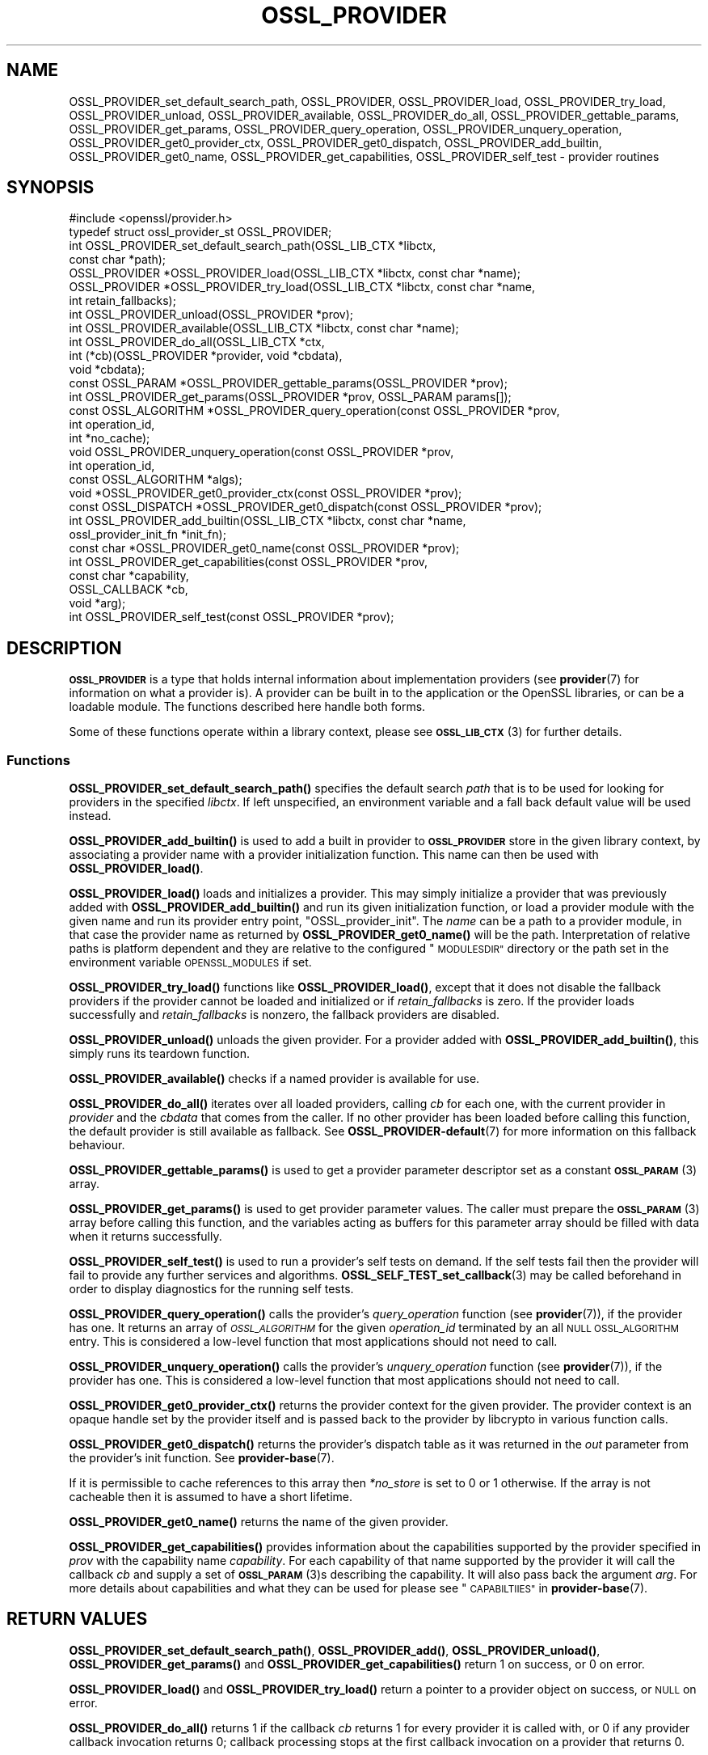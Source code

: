 .\" Automatically generated by Pod::Man 4.14 (Pod::Simple 3.42)
.\"
.\" Standard preamble:
.\" ========================================================================
.de Sp \" Vertical space (when we can't use .PP)
.if t .sp .5v
.if n .sp
..
.de Vb \" Begin verbatim text
.ft CW
.nf
.ne \\$1
..
.de Ve \" End verbatim text
.ft R
.fi
..
.\" Set up some character translations and predefined strings.  \*(-- will
.\" give an unbreakable dash, \*(PI will give pi, \*(L" will give a left
.\" double quote, and \*(R" will give a right double quote.  \*(C+ will
.\" give a nicer C++.  Capital omega is used to do unbreakable dashes and
.\" therefore won't be available.  \*(C` and \*(C' expand to `' in nroff,
.\" nothing in troff, for use with C<>.
.tr \(*W-
.ds C+ C\v'-.1v'\h'-1p'\s-2+\h'-1p'+\s0\v'.1v'\h'-1p'
.ie n \{\
.    ds -- \(*W-
.    ds PI pi
.    if (\n(.H=4u)&(1m=24u) .ds -- \(*W\h'-12u'\(*W\h'-12u'-\" diablo 10 pitch
.    if (\n(.H=4u)&(1m=20u) .ds -- \(*W\h'-12u'\(*W\h'-8u'-\"  diablo 12 pitch
.    ds L" ""
.    ds R" ""
.    ds C` ""
.    ds C' ""
'br\}
.el\{\
.    ds -- \|\(em\|
.    ds PI \(*p
.    ds L" ``
.    ds R" ''
.    ds C`
.    ds C'
'br\}
.\"
.\" Escape single quotes in literal strings from groff's Unicode transform.
.ie \n(.g .ds Aq \(aq
.el       .ds Aq '
.\"
.\" If the F register is >0, we'll generate index entries on stderr for
.\" titles (.TH), headers (.SH), subsections (.SS), items (.Ip), and index
.\" entries marked with X<> in POD.  Of course, you'll have to process the
.\" output yourself in some meaningful fashion.
.\"
.\" Avoid warning from groff about undefined register 'F'.
.de IX
..
.nr rF 0
.if \n(.g .if rF .nr rF 1
.if (\n(rF:(\n(.g==0)) \{\
.    if \nF \{\
.        de IX
.        tm Index:\\$1\t\\n%\t"\\$2"
..
.        if !\nF==2 \{\
.            nr % 0
.            nr F 2
.        \}
.    \}
.\}
.rr rF
.\"
.\" Accent mark definitions (@(#)ms.acc 1.5 88/02/08 SMI; from UCB 4.2).
.\" Fear.  Run.  Save yourself.  No user-serviceable parts.
.    \" fudge factors for nroff and troff
.if n \{\
.    ds #H 0
.    ds #V .8m
.    ds #F .3m
.    ds #[ \f1
.    ds #] \fP
.\}
.if t \{\
.    ds #H ((1u-(\\\\n(.fu%2u))*.13m)
.    ds #V .6m
.    ds #F 0
.    ds #[ \&
.    ds #] \&
.\}
.    \" simple accents for nroff and troff
.if n \{\
.    ds ' \&
.    ds ` \&
.    ds ^ \&
.    ds , \&
.    ds ~ ~
.    ds /
.\}
.if t \{\
.    ds ' \\k:\h'-(\\n(.wu*8/10-\*(#H)'\'\h"|\\n:u"
.    ds ` \\k:\h'-(\\n(.wu*8/10-\*(#H)'\`\h'|\\n:u'
.    ds ^ \\k:\h'-(\\n(.wu*10/11-\*(#H)'^\h'|\\n:u'
.    ds , \\k:\h'-(\\n(.wu*8/10)',\h'|\\n:u'
.    ds ~ \\k:\h'-(\\n(.wu-\*(#H-.1m)'~\h'|\\n:u'
.    ds / \\k:\h'-(\\n(.wu*8/10-\*(#H)'\z\(sl\h'|\\n:u'
.\}
.    \" troff and (daisy-wheel) nroff accents
.ds : \\k:\h'-(\\n(.wu*8/10-\*(#H+.1m+\*(#F)'\v'-\*(#V'\z.\h'.2m+\*(#F'.\h'|\\n:u'\v'\*(#V'
.ds 8 \h'\*(#H'\(*b\h'-\*(#H'
.ds o \\k:\h'-(\\n(.wu+\w'\(de'u-\*(#H)/2u'\v'-.3n'\*(#[\z\(de\v'.3n'\h'|\\n:u'\*(#]
.ds d- \h'\*(#H'\(pd\h'-\w'~'u'\v'-.25m'\f2\(hy\fP\v'.25m'\h'-\*(#H'
.ds D- D\\k:\h'-\w'D'u'\v'-.11m'\z\(hy\v'.11m'\h'|\\n:u'
.ds th \*(#[\v'.3m'\s+1I\s-1\v'-.3m'\h'-(\w'I'u*2/3)'\s-1o\s+1\*(#]
.ds Th \*(#[\s+2I\s-2\h'-\w'I'u*3/5'\v'-.3m'o\v'.3m'\*(#]
.ds ae a\h'-(\w'a'u*4/10)'e
.ds Ae A\h'-(\w'A'u*4/10)'E
.    \" corrections for vroff
.if v .ds ~ \\k:\h'-(\\n(.wu*9/10-\*(#H)'\s-2\u~\d\s+2\h'|\\n:u'
.if v .ds ^ \\k:\h'-(\\n(.wu*10/11-\*(#H)'\v'-.4m'^\v'.4m'\h'|\\n:u'
.    \" for low resolution devices (crt and lpr)
.if \n(.H>23 .if \n(.V>19 \
\{\
.    ds : e
.    ds 8 ss
.    ds o a
.    ds d- d\h'-1'\(ga
.    ds D- D\h'-1'\(hy
.    ds th \o'bp'
.    ds Th \o'LP'
.    ds ae ae
.    ds Ae AE
.\}
.rm #[ #] #H #V #F C
.\" ========================================================================
.\"
.IX Title "OSSL_PROVIDER 3ossl"
.TH OSSL_PROVIDER 3ossl "2023-02-07" "3.0.8" "OpenSSL"
.\" For nroff, turn off justification.  Always turn off hyphenation; it makes
.\" way too many mistakes in technical documents.
.if n .ad l
.nh
.SH "NAME"
OSSL_PROVIDER_set_default_search_path,
OSSL_PROVIDER, OSSL_PROVIDER_load, OSSL_PROVIDER_try_load, OSSL_PROVIDER_unload,
OSSL_PROVIDER_available, OSSL_PROVIDER_do_all,
OSSL_PROVIDER_gettable_params, OSSL_PROVIDER_get_params,
OSSL_PROVIDER_query_operation, OSSL_PROVIDER_unquery_operation,
OSSL_PROVIDER_get0_provider_ctx, OSSL_PROVIDER_get0_dispatch,
OSSL_PROVIDER_add_builtin, OSSL_PROVIDER_get0_name, OSSL_PROVIDER_get_capabilities,
OSSL_PROVIDER_self_test
\&\- provider routines
.SH "SYNOPSIS"
.IX Header "SYNOPSIS"
.Vb 1
\& #include <openssl/provider.h>
\&
\& typedef struct ossl_provider_st OSSL_PROVIDER;
\&
\& int OSSL_PROVIDER_set_default_search_path(OSSL_LIB_CTX *libctx,
\&                                           const char *path);
\&
\& OSSL_PROVIDER *OSSL_PROVIDER_load(OSSL_LIB_CTX *libctx, const char *name);
\& OSSL_PROVIDER *OSSL_PROVIDER_try_load(OSSL_LIB_CTX *libctx, const char *name,
\&                                       int retain_fallbacks);
\& int OSSL_PROVIDER_unload(OSSL_PROVIDER *prov);
\& int OSSL_PROVIDER_available(OSSL_LIB_CTX *libctx, const char *name);
\& int OSSL_PROVIDER_do_all(OSSL_LIB_CTX *ctx,
\&                          int (*cb)(OSSL_PROVIDER *provider, void *cbdata),
\&                          void *cbdata);
\&
\& const OSSL_PARAM *OSSL_PROVIDER_gettable_params(OSSL_PROVIDER *prov);
\& int OSSL_PROVIDER_get_params(OSSL_PROVIDER *prov, OSSL_PARAM params[]);
\&
\& const OSSL_ALGORITHM *OSSL_PROVIDER_query_operation(const OSSL_PROVIDER *prov,
\&                                                     int operation_id,
\&                                                     int *no_cache);
\& void OSSL_PROVIDER_unquery_operation(const OSSL_PROVIDER *prov,
\&                                      int operation_id,
\&                                      const OSSL_ALGORITHM *algs);
\& void *OSSL_PROVIDER_get0_provider_ctx(const OSSL_PROVIDER *prov);
\& const OSSL_DISPATCH *OSSL_PROVIDER_get0_dispatch(const OSSL_PROVIDER *prov);
\&
\& int OSSL_PROVIDER_add_builtin(OSSL_LIB_CTX *libctx, const char *name,
\&                               ossl_provider_init_fn *init_fn);
\&
\& const char *OSSL_PROVIDER_get0_name(const OSSL_PROVIDER *prov);
\&
\& int OSSL_PROVIDER_get_capabilities(const OSSL_PROVIDER *prov,
\&                                    const char *capability,
\&                                    OSSL_CALLBACK *cb,
\&                                    void *arg);
\& int OSSL_PROVIDER_self_test(const OSSL_PROVIDER *prov);
.Ve
.SH "DESCRIPTION"
.IX Header "DESCRIPTION"
\&\fB\s-1OSSL_PROVIDER\s0\fR is a type that holds internal information about
implementation providers (see \fBprovider\fR\|(7) for information on what a
provider is).
A provider can be built in to the application or the OpenSSL
libraries, or can be a loadable module.
The functions described here handle both forms.
.PP
Some of these functions operate within a library context, please see
\&\s-1\fBOSSL_LIB_CTX\s0\fR\|(3) for further details.
.SS "Functions"
.IX Subsection "Functions"
\&\fBOSSL_PROVIDER_set_default_search_path()\fR specifies the default search \fIpath\fR
that is to be used for looking for providers in the specified \fIlibctx\fR.
If left unspecified, an environment variable and a fall back default value will
be used instead.
.PP
\&\fBOSSL_PROVIDER_add_builtin()\fR is used to add a built in provider to
\&\fB\s-1OSSL_PROVIDER\s0\fR store in the given library context, by associating a
provider name with a provider initialization function.
This name can then be used with \fBOSSL_PROVIDER_load()\fR.
.PP
\&\fBOSSL_PROVIDER_load()\fR loads and initializes a provider.
This may simply initialize a provider that was previously added with
\&\fBOSSL_PROVIDER_add_builtin()\fR and run its given initialization function,
or load a provider module with the given name and run its provider
entry point, \f(CW\*(C`OSSL_provider_init\*(C'\fR. The \fIname\fR can be a path
to a provider module, in that case the provider name as returned
by \fBOSSL_PROVIDER_get0_name()\fR will be the path. Interpretation
of relative paths is platform dependent and they are relative
to the configured \*(L"\s-1MODULESDIR\*(R"\s0 directory or the path set in
the environment variable \s-1OPENSSL_MODULES\s0 if set.
.PP
\&\fBOSSL_PROVIDER_try_load()\fR functions like \fBOSSL_PROVIDER_load()\fR, except that
it does not disable the fallback providers if the provider cannot be
loaded and initialized or if \fIretain_fallbacks\fR is zero.
If the provider loads successfully and \fIretain_fallbacks\fR is nonzero, the
fallback providers are disabled.
.PP
\&\fBOSSL_PROVIDER_unload()\fR unloads the given provider.
For a provider added with \fBOSSL_PROVIDER_add_builtin()\fR, this simply
runs its teardown function.
.PP
\&\fBOSSL_PROVIDER_available()\fR checks if a named provider is available
for use.
.PP
\&\fBOSSL_PROVIDER_do_all()\fR iterates over all loaded providers, calling
\&\fIcb\fR for each one, with the current provider in \fIprovider\fR and the
\&\fIcbdata\fR that comes from the caller. If no other provider has been loaded
before calling this function, the default provider is still available as
fallback.
See \fBOSSL_PROVIDER\-default\fR\|(7) for more information on this fallback
behaviour.
.PP
\&\fBOSSL_PROVIDER_gettable_params()\fR is used to get a provider parameter
descriptor set as a constant \s-1\fBOSSL_PARAM\s0\fR\|(3) array.
.PP
\&\fBOSSL_PROVIDER_get_params()\fR is used to get provider parameter values.
The caller must prepare the \s-1\fBOSSL_PARAM\s0\fR\|(3) array before calling this
function, and the variables acting as buffers for this parameter array
should be filled with data when it returns successfully.
.PP
\&\fBOSSL_PROVIDER_self_test()\fR is used to run a provider's self tests on demand.
If the self tests fail then the provider will fail to provide any further
services and algorithms. \fBOSSL_SELF_TEST_set_callback\fR\|(3) may be called
beforehand in order to display diagnostics for the running self tests.
.PP
\&\fBOSSL_PROVIDER_query_operation()\fR calls the provider's \fIquery_operation\fR
function (see \fBprovider\fR\|(7)), if the provider has one. It returns an
array of \fI\s-1OSSL_ALGORITHM\s0\fR for the given \fIoperation_id\fR terminated by an all
\&\s-1NULL OSSL_ALGORITHM\s0 entry. This is considered a low-level function that most
applications should not need to call.
.PP
\&\fBOSSL_PROVIDER_unquery_operation()\fR calls the provider's \fIunquery_operation\fR
function (see \fBprovider\fR\|(7)), if the provider has one.  This is considered a
low-level function that most applications should not need to call.
.PP
\&\fBOSSL_PROVIDER_get0_provider_ctx()\fR returns the provider context for the given
provider. The provider context is an opaque handle set by the provider itself
and is passed back to the provider by libcrypto in various function calls.
.PP
\&\fBOSSL_PROVIDER_get0_dispatch()\fR returns the provider's dispatch table as it was
returned in the \fIout\fR parameter from the provider's init function. See
\&\fBprovider\-base\fR\|(7).
.PP
If it is permissible to cache references to this array then \fI*no_store\fR is set
to 0 or 1 otherwise. If the array is not cacheable then it is assumed to
have a short lifetime.
.PP
\&\fBOSSL_PROVIDER_get0_name()\fR returns the name of the given provider.
.PP
\&\fBOSSL_PROVIDER_get_capabilities()\fR provides information about the capabilities
supported by the provider specified in \fIprov\fR with the capability name
\&\fIcapability\fR. For each capability of that name supported by the provider it
will call the callback \fIcb\fR and supply a set of \s-1\fBOSSL_PARAM\s0\fR\|(3)s describing the
capability. It will also pass back the argument \fIarg\fR. For more details about
capabilities and what they can be used for please see
\&\*(L"\s-1CAPABILTIIES\*(R"\s0 in \fBprovider\-base\fR\|(7).
.SH "RETURN VALUES"
.IX Header "RETURN VALUES"
\&\fBOSSL_PROVIDER_set_default_search_path()\fR, \fBOSSL_PROVIDER_add()\fR,
\&\fBOSSL_PROVIDER_unload()\fR, \fBOSSL_PROVIDER_get_params()\fR and
\&\fBOSSL_PROVIDER_get_capabilities()\fR return 1 on success, or 0 on error.
.PP
\&\fBOSSL_PROVIDER_load()\fR and \fBOSSL_PROVIDER_try_load()\fR return a pointer to a
provider object on success, or \s-1NULL\s0 on error.
.PP
\&\fBOSSL_PROVIDER_do_all()\fR returns 1 if the callback \fIcb\fR returns 1 for every
provider it is called with, or 0 if any provider callback invocation returns 0;
callback processing stops at the first callback invocation on a provider
that returns 0.
.PP
\&\fBOSSL_PROVIDER_available()\fR returns 1 if the named provider is available,
otherwise 0.
.PP
\&\fBOSSL_PROVIDER_gettable_params()\fR returns a pointer to an array
of constant \s-1\fBOSSL_PARAM\s0\fR\|(3), or \s-1NULL\s0 if none is provided.
.PP
\&\fBOSSL_PROVIDER_get_params()\fR and returns 1 on success, or 0 on error.
.PP
\&\fBOSSL_PROVIDER_query_operation()\fR returns an array of \s-1OSSL_ALGORITHM\s0 or \s-1NULL\s0 on
error.
.PP
\&\fBOSSL_PROVIDER_self_test()\fR returns 1 if the self tests pass, or 0 on error.
.SH "EXAMPLES"
.IX Header "EXAMPLES"
This demonstrates how to load the provider module \*(L"foo\*(R" and ask for
its build information.
.PP
.Vb 3
\& #include <openssl/params.h>
\& #include <openssl/provider.h>
\& #include <openssl/err.h>
\&
\& OSSL_PROVIDER *prov = NULL;
\& const char *build = NULL;
\& OSSL_PARAM request[] = {
\&     { "buildinfo", OSSL_PARAM_UTF8_PTR, &build, 0, 0 },
\&     { NULL, 0, NULL, 0, 0 }
\& };
\&
\& if ((prov = OSSL_PROVIDER_load(NULL, "foo")) != NULL
\&     && OSSL_PROVIDER_get_params(prov, request))
\&     printf("Provider \*(Aqfoo\*(Aq buildinfo: %s\en", build);
\& else
\&     ERR_print_errors_fp(stderr);
.Ve
.SH "SEE ALSO"
.IX Header "SEE ALSO"
\&\fBopenssl\-core.h\fR\|(7), \s-1\fBOSSL_LIB_CTX\s0\fR\|(3), \fBprovider\fR\|(7)
.SH "HISTORY"
.IX Header "HISTORY"
The type and functions described here were added in OpenSSL 3.0.
.SH "COPYRIGHT"
.IX Header "COPYRIGHT"
Copyright 2019\-2022 The OpenSSL Project Authors. All Rights Reserved.
.PP
Licensed under the Apache License 2.0 (the \*(L"License\*(R").  You may not use
this file except in compliance with the License.  You can obtain a copy
in the file \s-1LICENSE\s0 in the source distribution or at
<https://www.openssl.org/source/license.html>.
